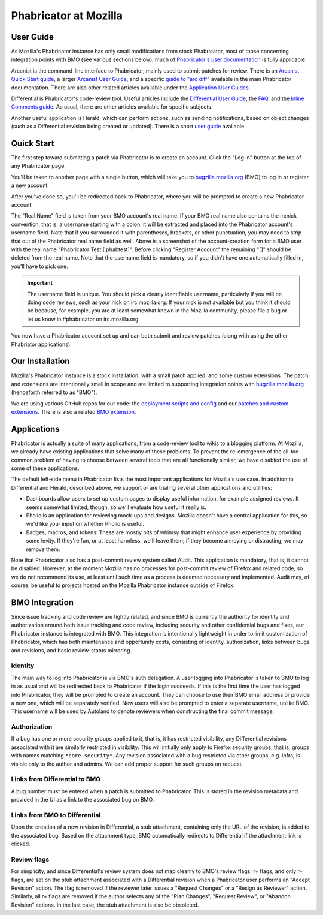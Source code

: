 ######################
Phabricator at Mozilla
######################

**********
User Guide
**********

As Mozilla's Phabricator instance has only small modifications from
stock Phabricator, most of those concerning integration points with
BMO (see various sections below), much of `Phabricator's user
documentation <https://secure.phabricator.com/book/phabricator/>`_
is fully applicable.

Arcanist is the command-line interface to Phabricator, mainly used to
submit patches for review.  There is an `Arcanist Quick Start guide
<https://secure.phabricator.com/book/phabricator/article/arcanist_quick_start/>`_,
a larger `Arcanist User Guide
<https://secure.phabricator.com/book/phabricator/article/arcanist/>`_,
and a specific `guide to "arc diff"
<https://secure.phabricator.com/book/phabricator/article/arcanist_diff/>`_
available in the main Phabricator documentation.  There are also other
related articles available under the `Application User Guides
<https://secure.phabricator.com/book/phabricator/>`_.

Differential is Phabricator's code-review tool.  Useful articles
include the `Differential User Guide
<https://secure.phabricator.com/book/phabricator/article/differential/>`_,
the `FAQ
<https://secure.phabricator.com/book/phabricator/article/differential_faq/>`_,
and the `Inline Comments guide
<https://secure.phabricator.com/book/phabricator/article/differential_inlines/>`_.
As usual, there are other articles available for specific subjects.

Another useful application is Herald, which can perform actions, such
as sending notifications, based on object changes (such as a
Differential revision being created or updated).  There is a short
`user guide
<https://secure.phabricator.com/book/phabricator/article/herald/>`_
available.

***********
Quick Start
***********

The first step toward submitting a patch via Phabricator is to create
an account.  Click the "Log In" button at the top of any Phabricator
page.

.. image:: images/login-button.png
   :align: center
   :alt: Screenshot of Phabricator login button

You'll be taken to another page with a single button, which will take
you to `bugzilla.mozilla.org <https://bugzilla.mozilla.org>`_ (BMO) to
log in or register a new account.

.. image:: images/bmo-login.png
   :align: center
   :alt: Screenshot of BMO login button

After you've done so, you'll be redirected back to Phabricator, where
you will be prompted to create a new Phabricator account.

.. image:: images/create-account.png
   :align: center
   :alt: Screenshot of account-creation form

The "Real Name" field is taken from your BMO account's real name.  If
your BMO real name also contains the ircnick convention, that is, a
username starting with a colon, it will be extracted and placed into
the Phabricator account's username field.  Note that if you surrounded
it with parentheses, brackets, or other punctuation, you may need to
strip that out of the Phabricator real name field as well.  Above is a
screenshot of the account-creation form for a BMO user with the real
name "Phabricator Test [:phabtest]".  Before clicking "Register
Account" the remaining "[]" should be deleted from the real name.
Note that the username field is mandatory, so if you didn't have one
automatically filled in, you'll have to pick one.

.. important::
   The username field is unique.  You should pick a clearly
   identifiable username, particularly if you will be doing code
   reviews, such as your nick on irc.mozilla.org.  If your nick is not
   available but you think it should be because, for example, you are
   at least somewhat known in the Mozilla community, please file a bug
   or let us know in #phabricator on irc.mozilla.org.

.. todo:: link to appropriate product & component above
.. todo:: are we really keeping 2FA on?

You now have a Phabricator account set up and can both submit and
review patches (along with using the other Phabriator applications).

****************
Our Installation
****************

Mozilla's Phabricator instance is a stock installation, with a small patch
applied, and some custom extensions.  The patch and extensions are
intentionally small in scope and are limited to supporting integration
points with `bugzilla.mozilla.org <https://bugzilla.mozilla.org>`_
(henceforth referred to as "BMO").

We are using various GitHub repos for our code: the
`deployment scripts and config <https://github.com/mozilla-services/mozphab>`_ 
and our `patches and custom extensions
<https://github.com/mozilla-services/phabricator-extensions>`_.  There
is also a related `BMO extension
<https://github.com/mozilla-bteam/bmo/tree/master/extensions/PhabBugz>`_.

************
Applications
************

Phabricator is actually a suite of many applications, from a
code-review tool to wikis to a blogging platform.  At Mozilla, we
already have existing applications that solve many of these problems.
To prevent the re-emergence of the all-too-common problem of having to
choose between several tools that are all functionally similar, we
have disabled the use of some of these applications.

The default left-side menu in Phabricator lists the most important
applications for Mozilla's use case.  In addition to Differential and
Herald, described above, we support or are trialing several other
applications and utilities:

* Dashboards allow users to set up custom pages to display useful
  information, for example assigned reviews.  It seems somewhat
  limited, though, so we'll evaluate how useful it really is.

* Pholio is an application for reviewing mock-ups and designs.
  Mozilla doesn't have a central application for this, so we'd like
  your input on whether Pholio is useful.

* Badges, macros, and tokens: These are mostly bits of whimsy that
  might enhance user experience by providing some levity.  If they're
  fun, or at least harmless, we'll leave them; if they become annoying
  or distracting, we may remove them.

Note that Phabricator also has a post-commit review system called
Audit.  This application is mandatory, that is, it cannot be
disabled.  However, at the moment Mozilla has no processes for
post-commit review of Firefox and related code, so we do not recommend
its use, at least until such time as a process is deemed necessary and
implemented.  Audit may, of course, be useful to projects hosted on
the Mozilla Phabricator instance outside of Firefox.

***************
BMO Integration
***************

Since issue tracking and code review are tightly related, and since
BMO is currently the authority for identity and authorization around
both issue tracking and code review, including security and other
confidential bugs and fixes, our Phabricator instance is integrated
with BMO. This integration is intentionally lightweight in order
to limit customization of Phabricator, which has both maintenance and
opportunity costs, consisting of identity, authorization, links
between bugs and revisions, and basic review-status mirroring.

Identity
========

The main way to log into Phabricator is via BMO's auth delegation. A
user logging into Phabricator is taken to BMO to log in as usual and
will be redirected back to Phabricator if the login succeeds. If this
is the first time the user has logged into Phabricator, they will be
prompted to create an account. They can choose to use their BMO email
address or provide a new one, which will be separately verified. New
users will also be prompted to enter a separate username, unlike
BMO. This username will be used by Autoland to denote reviewers when
constructing the final commit message.

Authorization
=============

If a bug has one or more security groups applied to it, that is, it
has restricted visibility, any Differential revisions associated with
it are similarly restricted in visibility. This will initially only
apply to Firefox security groups, that is, groups with names matching
``*core-security*``. Any revision associated with a bug restricted via
other groups, e.g. infra, is visible only to the author and admins. We
can add proper support for such groups on request.

Links from Differential to BMO
==============================

A bug number must be entered when a patch is submitted to
Phabricator. This is stored in the revision metadata and provided in
the UI as a link to the associated bug on BMO.

Links from BMO to Differential
==============================

Upon the creation of a new revision in Differential, a stub
attachment, containing only the URL of the revision, is added to the
associated bug. Based on the attachment type, BMO automatically
redirects to Differential if the attachment link is clicked.

Review flags
============

For simplicity, and since Differential's review system does not map
cleanly to BMO's review flags, r+ flags, and only r+ flags, are set on
the stub attachment associated with a Differential revision when a
Phabricator user performs an "Accept Revision" action. The flag is
removed if the reviewer later issues a "Request Changes" or a "Resign
as Reviewer" action. Similarly, all r+ flags are removed if the author
selects any of the "Plan Changes", "Request Review", or "Abandon
Revision" actions. In the last case, the stub attachment is also be
obsoleted.
